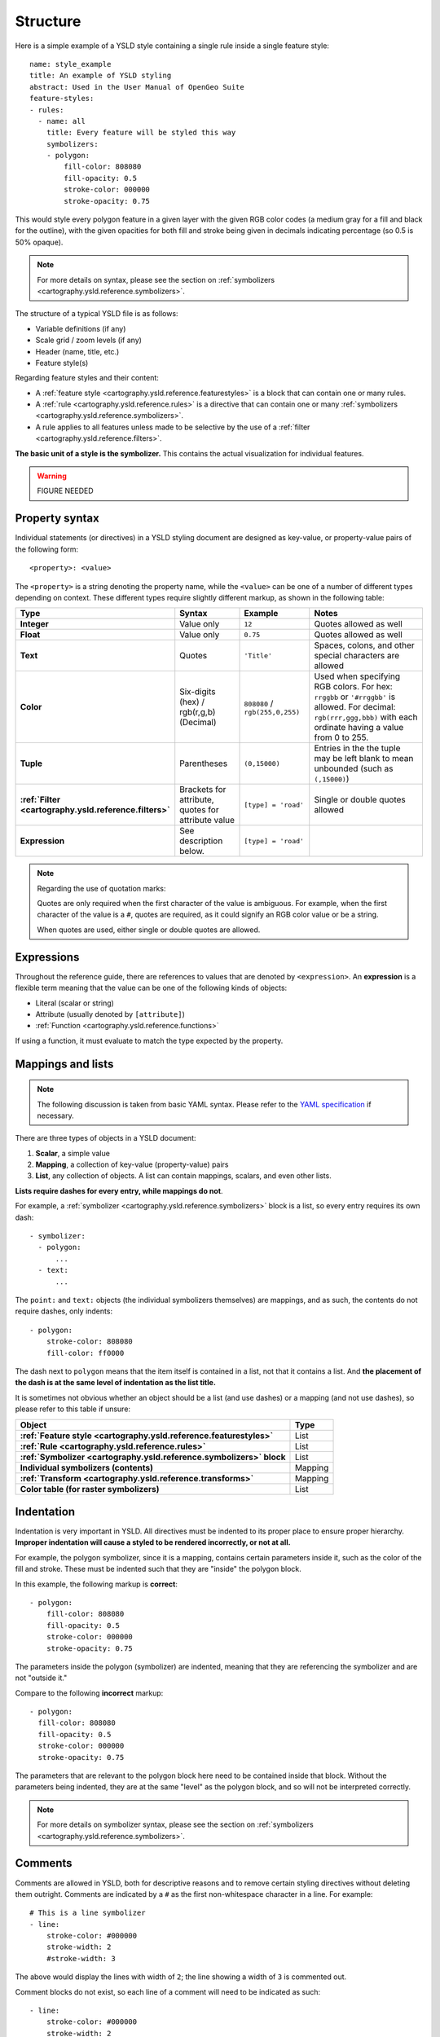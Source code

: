 .. _cartography.ysld.reference.structure:

Structure
=========

Here is a simple example of a YSLD style containing a single rule inside a single feature style::

   name: style_example
   title: An example of YSLD styling
   abstract: Used in the User Manual of OpenGeo Suite
   feature-styles:
   - rules:
     - name: all
       title: Every feature will be styled this way
       symbolizers:
       - polygon:
           fill-color: 808080
           fill-opacity: 0.5
           stroke-color: 000000
           stroke-opacity: 0.75

This would style every polygon feature in a given layer with the given RGB color codes (a medium gray for a fill and black for the outline), with the given opacities for both fill and stroke being given in decimals indicating percentage (so 0.5 is 50% opaque).

.. note:: For more details on syntax, please see the section on :ref:`symbolizers <cartography.ysld.reference.symbolizers>`.

The structure of a typical YSLD file is as follows:

* Variable definitions (if any)
* Scale grid / zoom levels (if any)
* Header (name, title, etc.)
* Feature style(s)

Regarding feature styles and their content:

* A :ref:`feature style <cartography.ysld.reference.featurestyles>` is a block that can contain one or many rules.
* A :ref:`rule <cartography.ysld.reference.rules>` is a directive that can contain one or many :ref:`symbolizers <cartography.ysld.reference.symbolizers>`.
* A rule applies to all features unless made to be selective by the use of a :ref:`filter <cartography.ysld.reference.filters>`.

**The basic unit of a style is the symbolizer.** This contains the actual visualization for individual features.

.. warning:: FIGURE NEEDED


Property syntax
---------------

Individual statements (or directives) in a YSLD styling document are designed as key-value, or property-value pairs of the following form::

   <property>: <value>

The ``<property>`` is a string denoting the property name, while the ``<value>`` can be one of a number of different types depending on context. These different types require slightly different markup, as shown in the following table:

.. list-table::
   :class: non-responsive
   :header-rows: 1
   :stub-columns: 1
   :widths: 10 20 20 50

   * - Type
     - Syntax
     - Example
     - Notes
   * - Integer
     - Value only
     - ``12``
     - Quotes allowed as well
   * - Float
     - Value only
     - ``0.75``
     - Quotes allowed as well
   * - Text
     - Quotes
     - ``'Title'``
     - Spaces, colons, and other special characters are allowed
   * - Color
     - Six-digits (hex) / rgb(r,g,b) (Decimal)
     - ``808080`` / ``rgb(255,0,255)``
     - Used when specifying RGB colors. For hex: ``rrggbb`` or ``'#rrggbb'`` is allowed. For decimal: ``rgb(rrr,ggg,bbb)`` with each ordinate having a value from 0 to 255.
   * - Tuple
     - Parentheses
     - ``(0,15000)``
     - Entries in the the tuple may be left blank to mean unbounded (such as ``(,15000)``)
   * - :ref:`Filter <cartography.ysld.reference.filters>`
     - Brackets for attribute, quotes for attribute value
     - ``[type] = 'road'``
     - Single or double quotes allowed
   * - Expression
     - See description below.
     - ``[type] = 'road'``
     - 

.. note::

   Regarding the use of quotation marks:

   Quotes are only required when the first character of the value is ambiguous. For example, when the first character of the value is a ``#``, quotes are required, as it could signify an RGB color value or be a string.

   When quotes are used, either single or double quotes are allowed.

Expressions
-----------

Throughout the reference guide, there are references to values that are denoted by ``<expression>``. An **expression** is a flexible term meaning that the value can be one of the following kinds of objects:

* Literal (scalar or string)
* Attribute (usually denoted by ``[attribute]``)
* :ref:`Function <cartography.ysld.reference.functions>`

If using a function, it must evaluate to match the type expected by the property.

Mappings and lists
------------------

.. note:: The following discussion is taken from basic YAML syntax. Please refer to the `YAML specification <http://yaml.org/spec/1.2/spec.html>`_ if necessary.

There are three types of objects in a YSLD document:

#. **Scalar**, a simple value
#. **Mapping**, a collection of key-value (property-value) pairs
#. **List**, any collection of objects. A list can contain mappings, scalars, and even other lists.

**Lists require dashes for every entry, while mappings do not**.

For example, a :ref:`symbolizer <cartography.ysld.reference.symbolizers>` block is a list, so every entry requires its own dash::

  - symbolizer:
    - polygon:
        ...
    - text:
        ...

The ``point:`` and ``text:`` objects (the individual symbolizers themselves) are mappings, and as such, the contents do not require dashes, only indents::

  - polygon:
      stroke-color: 808080
      fill-color: ff0000

The dash next to ``polygon`` means that the item itself is contained in a list, not that it contains a list. And **the placement of the dash is at the same level of indentation as the list title.**

It is sometimes not obvious whether an object should be a list (and use dashes) or a mapping (and not use dashes), so please refer to this table if unsure:

.. list-table::
   :header-rows: 1
   :stub-columns: 1

   * - Object
     - Type
   * - :ref:`Feature style <cartography.ysld.reference.featurestyles>`
     - List
   * - :ref:`Rule <cartography.ysld.reference.rules>`
     - List
   * - :ref:`Symbolizer <cartography.ysld.reference.symbolizers>` block
     - List
   * - Individual symbolizers (contents)
     - Mapping
   * - :ref:`Transform <cartography.ysld.reference.transforms>`
     - Mapping
   * - Color table (for raster symbolizers)
     - List

Indentation
-----------

Indentation is very important in YSLD. All directives must be indented to its proper place to ensure proper hierarchy. **Improper indentation will cause a styled to be rendered incorrectly, or not at all.**

For example, the polygon symbolizer, since it is a mapping, contains certain parameters inside it, such as the color of the fill and stroke. These must be indented such that they are "inside" the polygon block.

In this example, the following markup is **correct**::

       - polygon:
           fill-color: 808080
           fill-opacity: 0.5
           stroke-color: 000000
           stroke-opacity: 0.75

The parameters inside the polygon (symbolizer) are indented, meaning that they are referencing the symbolizer and are not "outside it."

Compare to the following **incorrect** markup::

       - polygon:
         fill-color: 808080
         fill-opacity: 0.5
         stroke-color: 000000
         stroke-opacity: 0.75

The parameters that are relevant to the polygon block here need to be contained inside that block. Without the parameters being indented, they are at the same "level" as the polygon block, and so will not be interpreted correctly.

.. note:: For more details on symbolizer syntax, please see the section on :ref:`symbolizers <cartography.ysld.reference.symbolizers>`.

Comments
--------

Comments are allowed in YSLD, both for descriptive reasons and to remove certain styling directives without deleting them outright. Comments are indicated by a ``#`` as the first non-whitespace character in a line. For example::

  # This is a line symbolizer
  - line:
      stroke-color: #000000
      stroke-width: 2
      #stroke-width: 3

The above would display the lines with width of ``2``; the line showing a width of ``3`` is commented out.

Comment blocks do not exist, so each line of a comment will need to be indicated as such::

  - line:
      stroke-color: #000000
      stroke-width: 2
  #- line:
  #    stroke-color: #ff0000
  #    stroke-width: 3

.. note:: Comments are not preserved when converting to SLD.

Wrapping lines
--------------

Long lines can be wrapped with the ``|`` character at the end of a line.

So in a situation with a long value::

  - name: shortname
    title: Longer name
    abstract: This is a really long abstract that in no way is ever likely to fit on a single line on most people's displays.

This can be altered to look like::

  - name: shortname
    title: Longer name
    abstract: This is a really long abstract that in no way |
              is ever likely to fit on a single line on most |
              people's displays.

.. warning:: THIS DIDN'T WORK.

In both cases, the value for ``abstract`` is unchanged.

Wrapped lines can be done between properties and values as well. So this single line::

  stroke-width: [roadwidth] / 500

Can be altered to look like::

  stroke-width: |
    [roadwidth] / 500

The only constraint with using wrapped lines is that the subsequent lines need to be indented.



, but not in the middle of an expression.


Short syntax
------------

.. warning:: MENTION SINGLE-ELEMENT SHORT SYNTAX

